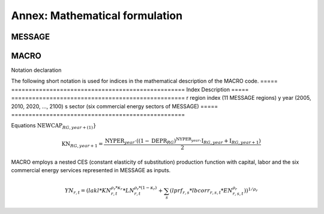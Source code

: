 
Annex: Mathematical formulation
----
MESSAGE
~~~~

MACRO
~~~~

Notation declaration
 
The following short notation is used for indices in the mathematical description of the MACRO code.
===== ==================================================
Index Description
===== ==================================================
r     region index (11 MESSAGE regions)
y     year (2005, 2010, 2020, ..., 2100)
s     sector (six commercial energy sectors of MESSAGE)
===== ==================================================

==================== =====================================================================
Parameters           Description
==================== =====================================================================
NYPER_y              Number of years in a time period (forward diff)
TOTAL\_COST_{r,y} 
ENESTART_{r,s,y} 
ENEPRICE_{r,s,y} 
SPDA_r               Speed of adjustment
\rho_r               ESUB minus one divided by ESUB 
DEPR_r               Annual percent depreciation
KPVS_r               Capital value share parameter
LAKL_r               Production function coefficient of capital and labor
UDF_{r,y}            Utility discount factor in period year 
NEWLAB_{r,y}         New vintage of labor force in period year
SPEED_{r,y}          Period adjustment speed
LGROW_{r,y}          Annual growth rates of potential GDP
LBCORR_{r,s,y}       Correction factors for parameter b (PF)
AEEIFAC_{r,s,y}      Cumulative effect of autonomous energy efficiency improvement (AEEI)
LPRFCONST_{r,s}      production function coefficients of the different energy sectors
FINITE\_TIME\_CORR_{r,y}  finite time horizon correction factor in utility function
==================== =====================================================================

==================== =====================================================================
Variables            Description
==================== =====================================================================
:math:`K_{r,y}`              Capital stock in period year
:math:`KN_{r,y}`             New Capital vintage in period year
:math:`Y_{r,y}`              Production in period year
:math:`YN_{r,y}`             New production vintage in period year
:math:`PHYSENE_{r,s,y}`      Physical energy use
:math:`PRODENE_{r,s,y}`      Value of energy in the production function
:math:`NEWENE_{r,s,y}`       New energy (production function)
:math:`C_{r,y}`              Consumption (Trillion \$) 
:math:`I_{r,y}`              Investment (Trillion \$)
:math:`UTILITY`              Utility function (discounted log of consumption)
:math:`EC_{r,y}`             Energy costs (Trillion \$) based on MESSAGE input
==================== =====================================================================

Equations
:math:`\text{NEWCAP}_{RG, year+(1)}$}`

.. math:: \textcolor{black}{\text{KN}}_{RG, year+1} =  \frac{\textcolor{black}{\text{NYPER}}_{year} \cdot  (  { ( 1 - \textcolor{black}{\text{DEPR}}_{RG} ) }^{\textcolor{black}{\text{NYPER}}_{year}} \cdot \textcolor{black}{\text{I}}_{RG, year} + \textcolor{black}{\text{I}}_{RG, year+1} ) }{2} 


MACRO employs a nested CES (constant elasticity of substitution) production function with capital, labor and the six commercial energy services represented in MESSAGE as inputs.

.. math:: YN_{r,t} = \left( lakl * KN_{r,t}^{\rho_r * \kappa_r} *LN_{r,t}^{\rho_r * \left(1 - \kappa_r\right)} + \sum_s \left( lprf_{r,s} * lbcorr_{r,s,t} * EN_{r,s,t}^{\rho_r} \right) \right)^{1/\rho_r}
